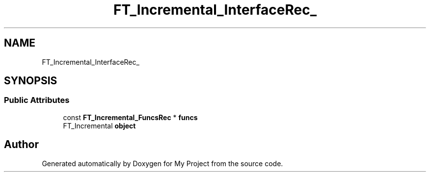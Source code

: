 .TH "FT_Incremental_InterfaceRec_" 3 "Wed Feb 1 2023" "Version Version 0.0" "My Project" \" -*- nroff -*-
.ad l
.nh
.SH NAME
FT_Incremental_InterfaceRec_
.SH SYNOPSIS
.br
.PP
.SS "Public Attributes"

.in +1c
.ti -1c
.RI "const \fBFT_Incremental_FuncsRec\fP * \fBfuncs\fP"
.br
.ti -1c
.RI "FT_Incremental \fBobject\fP"
.br
.in -1c

.SH "Author"
.PP 
Generated automatically by Doxygen for My Project from the source code\&.
